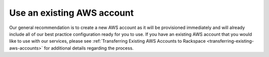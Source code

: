 .. _use-existing-aws-account:

===========================
Use an existing AWS account
===========================

Our general recommendation is to create a new AWS account as it will be
provisioned immediately and will already include all of our best
practice configuration ready for you to use. If you have an existing
AWS account that you would like to use with our services, please see
:ref:`Transferring Existing AWS Accounts to Rackspace <transferring-existing-aws-accounts>`
for additional details regarding the process.
